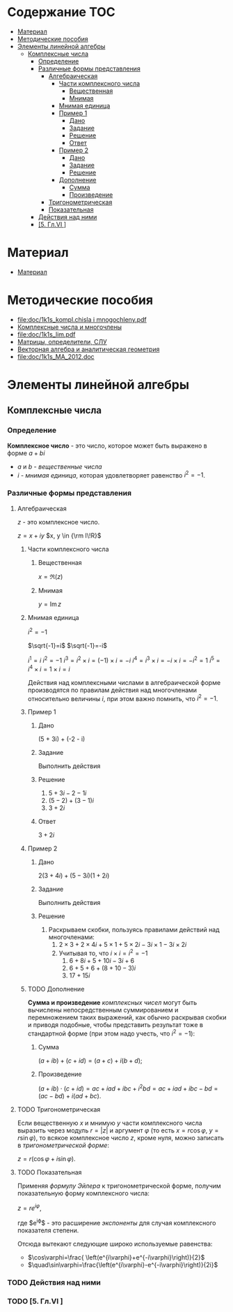 #+LaTeX_CLASS: article
#+LaTeX_CLASS_OPTIONS: [a4paper]

#+LaTeX_HEADER: \usepackage[utf8]{inputenc}
#+LaTeX_HEADER: \usepackage[T1,T2A]{fontenc}
#+LaTeX_HEADER: \usepackage[english,russian]{babel}
#+LaTeX_HEADER: \usepackage[unicode]{hyperref}
#+LATEX_HEADER: \hypersetup{colorlinks, citecolor=black, filecolor=black, linkcolor=black, urlcolor=blue}
#+LaTeX_HEADER: \usepackage{amssymb}
#+STARTUP: latexpreview
* Содержание :TOC:
 - [[#Материал][Материал]]
 - [[#Методические-пособия][Методические пособия]]
 - [[#Элементы-линейной-алгебры][Элементы линейной алгебры]]
   - [[#Комплексные-числа][Комплексные числа]]
     - [[#Определение][Определение]]
     - [[#Различные-формы-представления][Различные формы представления]]
       - [[#Алгебраическая][Алгебраическая]]
         - [[#Части-комплексного-числа][Части комплексного числа]]
           - [[#Вещественная][Вещественная]]
           - [[#Мнимая][Мнимая]]
         - [[#Мнимая-единица][Мнимая единица]]
         - [[#Пример-1][Пример 1]]
           - [[#Дано][Дано]]
           - [[#Задание][Задание]]
           - [[#Решение][Решение]]
           - [[#Ответ][Ответ]]
         - [[#Пример-2][Пример 2]]
           - [[#Дано-1][Дано]]
           - [[#Задание-1][Задание]]
           - [[#Решение-1][Решение]]
         - [[#Дополнение][Дополнение]]
           - [[#Сумма][Сумма]]
           - [[#Произведение][Произведение]]
       - [[#Тригонометрическая][Тригонометрическая]]
       - [[#Показательная][Показательная]]
     - [[#Действия-над-ними][Действия над ними]]
     - [[#5-Глvi-][[5. Гл.VI ]]]

* Материал
- [[file:doc/1k1s_MA_2012.doc][Материал]]
* Методические пособия
- [[file:doc/1k1s_kompl.chisla i mnogochleny.pdf]]
- [[file:doc/1k1s_kompl.chisla_i_mnogochleny.pdf][Комплексные числа и многочлены]]
- [[file:doc/1k1s_lim.pdf]]
- [[file:doc/1k1s_matr_det_slu.pdf][Матрицы, определители, СЛУ]]
- [[file:doc/1k1s_vektalg_analgeom.pdf][Векторная алгебра и аналитическая геометрия]]
- [[file:doc/1k1s_МА_2012.doc]]

* Элементы линейной алгебры
** Комплексные числа
*** Определение

*Комплексное число* - это число, которое может быть выражено в форме $a + bi$
- $a$ и $b$ - /вещественные числа/
- $i$ - /мнимая единица/, которая удовлетворяет равенство $i^2=-1$.

*** Различные формы представления
**** Алгебраическая

$z$ - это комплексное число.

$z=x+iy$
$x, y \in {\rm I\!R}$

***** Части комплексного числа

****** Вещественная
$x = \Re\left(z\right)$

****** Мнимая
$y=\operatorname{Im} z$

***** Мнимая единица
$i^2=-1$

$\sqrt{-1}=i$
$\sqrt{-1}=-i$

$i^1 = i$
$i^2 = -1$
$i^3 = i^2 \times i = (-1) \times i = -i$
$i^4 = i^3 \times i = -i \times i = -i^2 = 1$
$i^5 = i^4 \times i = 1 \times i = i$

\begin{equation}
i^n =
\begin{cases}
 1,n = 4k,     k \in \mathbb{Z}\\
 i,n = 4k + 1, k \in \mathbb{Z}\\
-1,n = 4k + 2, k \in \mathbb{Z}\\
-i,n = 4k + 3, k \in \mathbb{Z}\\
\end{cases}
\end{equation}

Действия над комплексными числами в алгебраической форме производятся по правилам действия над многочленами относительно величины $i$,
при этом важно помнить, что $i^2 = -1$.

***** Пример 1

****** Дано
(5 + 3i) + (-2 - i)

****** Задание
Выполнить действия

****** Решение
1. $5 + 3i - 2 -1i$
2. $(5 - 2) + (3 - 1)i$
3. $3 + 2i$

****** Ответ
$3 + 2i$

***** Пример 2

****** Дано
$2(3 + 4i) + (5 - 3i)(1 + 2i)$

****** Задание
Выполнить действия

****** Решение
1. Раскрываем скобки, пользуясь правилами действий над многочленами:
   1. $2 \times 3 + 2 \times 4i + 5 \times 1 + 5 \times 2i - 3i \times 1 - 3i \times 2i$
   2. Учитывая то, что $i \times i = i^2 = -1$
      1. $6 + 8i + 5 + 10i - 3i + 6$
      2. $6 + 5 + 6 + (8 + 10 - 3)i$
      3. $17 + 15i$

***** TODO Дополнение
*Сумма и произведение* /комплексных чисел/ могут быть вычислены непосредственным суммированием и перемножением таких выражений,
как обычно раскрывая скобки и приводя подобные,
чтобы представить результат тоже в стандартной форме
(при этом надо учесть, что $i^2=-1$):
****** Сумма
$\left( a+ib \right) + \left( c+id \right) = \left( a+c \right) + i \left( b+d \right)$;
****** Произведение
$\left( a+ib \right) \cdot \left( c+id \right) = ac+iad+ibc+i^2bd = ac+iad+ibc-bd = \left( ac-bd \right) + i \left( ad+bc \right)$.

**** TODO Тригонометрическая

Если вещественную $x$ и мнимую $y$ части комплексного числа выразить через модуль $r = \left| z \right|$ и аргумент $\varphi$ (то есть $x=r\cos\varphi$, $y=r\sin\varphi$),
то всякое комплексное число $z$, кроме нуля, можно записать в /тригонометрической форме/:

$z=r \left( \cos\varphi + i\sin\varphi \right)$.

**** TODO Показательная

Применяя /формулу Эйлера/ к тригонометрической форме,
получим показательную форму комплексного числа:

$z=re^{i\varphi}$,

где $e^{i\varphi}$ - это расширение /экспоненты/ для случая комплексного показателя степени.

Отсюда вытекают следующие широко используемые равенства:
- $\cos\varphi=\frac{ \left(e^{i\varphi}+e^{-i\varphi}\right)}{2}$
- $\quad\sin\varphi=\frac{\left(e^{i\varphi}-e^{-i\varphi}\right)}{2i}$

*** TODO Действия над ними
*** TODO [5. Гл.VI ]
